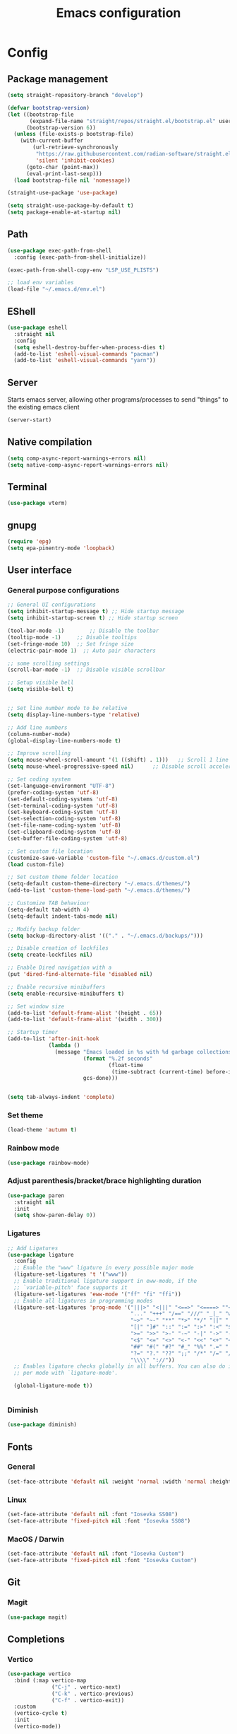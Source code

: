 #+title: Emacs configuration
* Config
:PROPERTIES:
:header-args: :tangle ~/.emacs.d/init.el :mkdirp yes
:END:
** Package management
#+begin_src emacs-lisp
  (setq straight-repository-branch "develop")

  (defvar bootstrap-version)
  (let ((bootstrap-file
         (expand-file-name "straight/repos/straight.el/bootstrap.el" user-emacs-directory))
        (bootstrap-version 6))
    (unless (file-exists-p bootstrap-file)
      (with-current-buffer
          (url-retrieve-synchronously
           "https://raw.githubusercontent.com/radian-software/straight.el/develop/install.el"
           'silent 'inhibit-cookies)
        (goto-char (point-max))
        (eval-print-last-sexp)))
    (load bootstrap-file nil 'nomessage))

  (straight-use-package 'use-package)

  (setq straight-use-package-by-default t)
  (setq package-enable-at-startup nil)
#+end_src

** Path
#+begin_src emacs-lisp
  (use-package exec-path-from-shell
    :config (exec-path-from-shell-initialize))

  (exec-path-from-shell-copy-env "LSP_USE_PLISTS")

  ;; load env variables
  (load-file "~/.emacs.d/env.el")
#+end_src

** EShell
#+begin_src emacs-lisp
    (use-package eshell
      :straight nil
      :config
      (setq eshell-destroy-buffer-when-process-dies t)
      (add-to-list 'eshell-visual-commands "pacman")
      (add-to-list 'eshell-visual-commands "yarn")) 
#+end_src

** Server
Starts emacs server, allowing other programs/processes to send "things" to the existing emacs client
#+begin_src emacs-lisp
  (server-start)
#+end_src

** Native compilation
#+begin_src emacs-lisp
  (setq comp-async-report-warnings-errors nil)
  (setq native-comp-async-report-warnings-errors nil)
#+end_src

** Terminal
#+begin_src emacs-lisp
  (use-package vterm)
#+end_src

** gnupg
#+begin_src emacs-lisp
  (require 'epg)
  (setq epa-pinentry-mode 'loopback)
#+end_src

** User interface
*** General purpose configurations
#+begin_src emacs-lisp
  ;; General UI configurations 
  (setq inhibit-startup-message t) ;; Hide startup message
  (setq inhibit-startup-screen t) ;; Hide startup screen

  (tool-bar-mode -1)	    ;; Disable the toolbar
  (tooltip-mode -1)	    ;; Disable tooltips
  (set-fringe-mode 10)	;; Set fringe size
  (electric-pair-mode 1)  ;; Auto pair characters

  ;; some scrolling settings
  (scroll-bar-mode -1) 	;; Disable visible scrollbar

  ;; Setup visible bell
  (setq visible-bell t)


  ;; Set line number mode to be relative
  (setq display-line-numbers-type 'relative)

  ;; Add line numbers
  (column-number-mode)
  (global-display-line-numbers-mode t)

  ;; Improve scrolling
  (setq mouse-wheel-scroll-amount '(1 ((shift) . 1))) 	;; Scroll 1 line at a time
  (setq mouse-wheel-progressive-speed nil) 		;; Disable scroll acceleration

  ;; Set coding system
  (set-language-environment "UTF-8")
  (prefer-coding-system 'utf-8)
  (set-default-coding-systems 'utf-8)
  (set-terminal-coding-system 'utf-8)
  (set-keyboard-coding-system 'utf-8)
  (set-selection-coding-system 'utf-8)
  (set-file-name-coding-system 'utf-8)
  (set-clipboard-coding-system 'utf-8)
  (set-buffer-file-coding-system 'utf-8) 

  ;; Set custom file location
  (customize-save-variable 'custom-file "~/.emacs.d/custom.el")
  (load custom-file)

  ;; Set custom theme folder location
  (setq-default custom-theme-directory "~/.emacs.d/themes/")
  (add-to-list 'custom-theme-load-path "~/.emacs.d/themes/")

  ;; Customize TAB behaviour
  (setq-default tab-width 4)
  (setq-default indent-tabs-mode nil)

  ;; Modify backup folder
  (setq backup-directory-alist '(("." . "~/.emacs.d/backups/")))

  ;; Disable creation of lockfiles
  (setq create-lockfiles nil)

  ;; Enable Dired navigation with a
  (put 'dired-find-alternate-file 'disabled nil)

  ;; Enable recursive minibuffers
  (setq enable-recursive-minibuffers t)

  ;; Set window size
  (add-to-list 'default-frame-alist '(height . 65))
  (add-to-list 'default-frame-alist '(width . 300))

  ;; Startup timer
  (add-to-list 'after-init-hook
               (lambda ()
                 (message "Emacs loaded in %s with %d garbage collections."
                          (format "%.2f seconds"
                                  (float-time
                                   (time-subtract (current-time) before-init-time)))
                          gcs-done)))


  (setq tab-always-indent 'complete)
#+end_src

*** Set theme
#+begin_src emacs-lisp
  (load-theme 'autumn t)
#+end_src

*** Rainbow mode
#+begin_src emacs-lisp
  (use-package rainbow-mode)
#+end_src

*** Adjust parenthesis/bracket/brace highlighting duration
#+begin_src emacs-lisp
  (use-package paren
    :straight nil
    :init
    (setq show-paren-delay 0))
#+end_src

*** Ligatures
#+begin_src emacs-lisp
  ;; Add Ligatures
  (use-package ligature
    :config
    ;; Enable the "www" ligature in every possible major mode
    (ligature-set-ligatures 't '("www"))
    ;; Enable traditional ligature support in eww-mode, if the
    ;; `variable-pitch' face supports it
    (ligature-set-ligatures 'eww-mode '("ff" "fi" "ffi"))
    ;; Enable all ligatures in programming modes
    (ligature-set-ligatures 'prog-mode '("|||>" "<|||" "<==>" "<====> ""<!--" "####" "~~>" "***" "||=" "||>"":::" "::=" "=:=" "===" "==>" "=!=" "=>>" "=<<" "=/=" "!==""!!." ">=>" ">>=" ">>>" ">>-" ">->" "->>" "-->" "---" "-<<" "<~~" "<~>" "<*>" "<||" "<|>" "<$>" "<==" "<=>" "<=<" "<->" "<--" "<-<" "<<=" "<<-" "<<<" "<+>" "</>" "###" "#_(" "..<"
                                         "..." "+++" "/==" "///" "_|_" "www" "&&" "^=" "~~" "~@" "~="
                                         "~>" "~-" "**" "*>" "*/" "||" "|}" "|]" "|=" "|>" "|-" "{|"
                                         "[|" "]#" "::" ":=" ":>" ":<" "$>" "==" "=>" "!=" "!!" ">:"
                                         ">=" ">>" ">-" "-~" "-|" "->" "--" "-<" "<~" "<*" "<|" "<:"
                                         "<$" "<=" "<>" "<-" "<<" "<+" "</" "#{" "#[" "#:" "#=" "#!"
                                         "##" "#(" "#?" "#_" "%%" ".=" ".-" ".." ".?" "+>" "++" "?:"
                                         "?=" "?." "??" ";;" "/*" "/=" "/>" "//" "__" "~~" "(*" "*)"
                                         "\\\\" "://"))
    ;; Enables ligature checks globally in all buffers. You can also do it
    ;; per mode with `ligature-mode'.

    (global-ligature-mode t))


#+end_src 

*** Diminish
#+begin_src emacs-lisp
  (use-package diminish)
#+end_src

** Fonts
*** General
#+begin_src emacs-lisp
  (set-face-attribute 'default nil :weight 'normal :width 'normal :height 140)
#+end_src

*** Linux
#+begin_src emacs-lisp :tangle (if (eq system-type 'gnu/linux) "~/.emacs.d/init.el" "no")
  (set-face-attribute 'default nil :font "Iosevka SS08")
  (set-face-attribute 'fixed-pitch nil :font "Iosevka SS08")
#+end_src

*** MacOS / Darwin
#+begin_src emacs-lisp :tangle (if (eq system-type 'darwin) "~/.emacs.d/init.el" "no")
  (set-face-attribute 'default nil :font "Iosevka Custom")
  (set-face-attribute 'fixed-pitch nil :font "Iosevka Custom")
#+end_src

** Git
*** Magit
#+begin_src emacs-lisp 
  (use-package magit)
#+end_src

** Completions
*** Vertico
#+begin_src emacs-lisp
  (use-package vertico
    :bind (:map vertico-map
                ("C-j" . vertico-next)
                ("C-k" . vertico-previous)
                ("C-f" . vertico-exit))
    :custom
    (vertico-cycle t)
    :init
    (vertico-mode))
#+end_src

*** Marginalia
#+begin_src emacs-lisp
  (use-package marginalia
    :after vertico
    :custom
    (marginalia-annotators '(marginalia-annotators-heavy marginalia-annotators-light nil))
    :init
    (marginalia-mode))
#+end_src

*** Embark
#+begin_src emacs-lisp
  (use-package embark)
#+end_src

*** Consult
#+begin_src emacs-lisp
  (use-package consult
    :bind (
           ("C-x b" . consult-buffer)
           ("C-s" . consult-line)))

  ;; Use `consult-completion-in-region' if Vertico is enabled.
  ;; Otherwise use the default `completion--in-region' function.
  (setq completion-in-region-function
        (lambda (&rest args)
          (apply (if vertico-mode
                     #'consult-completion-in-region
                   #'completion--in-region)
                 args)))

#+end_src

#+begin_src emacs-lisp
  (use-package embark-consult)
#+end_src

*** Orderless
#+begin_src emacs-lisp
  (use-package orderless
    :custom
    (completion-styles '(orderless basic))
    (completion-category-overrides '((file (styles basic partial-completion)))))
#+end_src

*** Corfu
#+begin_src emacs-lisp
  (use-package corfu
    :custom
    (corfu-cycle-t)
    (corfu-auto t)
    (corfu-auto-prefix 2)
    (corfu-auto-delay 0)
    :init
    (global-corfu-mode))
#+end_src

*** Kind-icon
*** Which-key
#+begin_src emacs-lisp
  (use-package which-key

    :init (which-key-mode)
    :diminish which-key-mode
    :config
    (setq which-key-idle-delay 0))
#+end_src

** Undo-tree
#+begin_src emacs-lisp

  ;; Define undo-tree directory
  (defvar undo-history-dir (concat user-emacs-directory "undo/")
    "Directory to save undo history files to")

  ;; Create dir if not exists
  (unless (file-exists-p undo-history-dir)
    (make-directory undo-history-dir t))

  ;; Undo tree
  (use-package undo-tree
    :after evil
    :diminish
    :config
    (evil-set-undo-system 'undo-tree)
    (global-undo-tree-mode 1)
    (setq undo-tree-history-directory-alist `(("." . ,undo-history-dir))))

  (with-eval-after-load 'evil
    (defun evil-select-xml-tag (beg end type &optional count inclusive)
      (cond
       ((and (not inclusive) (= (abs (or count 1)) 1))
        (evil-select-block #'evil-up-xml-tag beg end type count nil t))
       (t
        (evil-select-block #'evil-up-xml-tag beg end type count inclusive)))))

#+end_src

** Projectile
#+begin_src emacs-lisp
  (use-package projectile
    :config
    (add-to-list 'projectile-globally-ignored-directories "*node_modules") 
    (add-to-list 'projectile-globally-ignored-directories "*build") 
    (setq projectile-auto-discover nil)
    (projectile-mode +1))
#+end_src

** ripgrep
#+begin_src emacs-lisp
  (use-package rg)
#+end_src

** Development 
*** Treesit
Setup some tree-sitter languages
#+begin_src emacs-lisp
  (use-package treesit
    :straight nil
    :init
    (setq treesit-language-source-alist
          '((bash . ("https://github.com/tree-sitter/tree-sitter-bash"))
            (c . ("https://github.com/tree-sitter/tree-sitter-c"))
            (cpp . ("https://github.com/tree-sitter/tree-sitter-cpp"))
            (css . ("https://github.com/tree-sitter/tree-sitter-css"))
            (go . ("https://github.com/tree-sitter/tree-sitter-go"))
            (html . ("https://github.com/tree-sitter/tree-sitter-html"))
            (javascript . ("https://github.com/tree-sitter/tree-sitter-javascript"))
            (json . ("https://github.com/tree-sitter/tree-sitter-json"))
            (lua . ("https://github.com/Azganoth/tree-sitter-lua"))
            (make . ("https://github.com/alemuller/tree-sitter-make"))
            (ocaml . ("https://github.com/tree-sitter/tree-sitter-ocaml" "ocaml/src" "ocaml"))
            (python . ("https://github.com/tree-sitter/tree-sitter-python"))
            (php . ("https://github.com/tree-sitter/tree-sitter-php"))
            (typescript . ("https://github.com/tree-sitter/tree-sitter-typescript" nil "typescript/src"))
            (tsx . ("https://github.com/tree-sitter/tree-sitter-typescript" nil "tsx/src"))
            (ruby . ("https://github.com/tree-sitter/tree-sitter-ruby"))
            (rust . ("https://github.com/tree-sitter/tree-sitter-rust"))
            (sql . ("https://github.com/m-novikov/tree-sitter-sql"))
            (toml . ("https://github.com/tree-sitter/tree-sitter-toml"))
            (zig . ("https://github.com/GrayJack/tree-sitter-zig"))
            (yaml . ("https://github.com/ikatyang/tree-sitter-yaml")))))

#+end_src

*** flycheck
#+begin_src emacs-lisp
  (use-package flycheck
    :config
    (global-flycheck-mode t))
#+end_src

*** lsp-mode
#+begin_src emacs-lisp
  (use-package lsp-mode
    :init
    (setq lsp-keymap-prefix "C-c l")
    (setq gc-cons-threshold (* 100 1024 1024)) ;; 100 mb
    (setq read-process-output-max (* 16 1024 1024)) ;; 16mb
    (setq lsp-idle-delay 0)
    ;; This is hardcoded, bad and error prone.. Do something to make this work better
    (setq lsp-clients-typescript-plugins (vector '(:name "typescript-plugin-css-modules" :location "/opt/homebrew/lib/node_modules/")))
    :hook
    (lsp-mode . lsp-enable-which-key-integration)
    (tsx-ts-mode)
    (typescript-ts-mode)
    (yaml-ts-mode)
    :config
    (add-to-list 'lsp-file-watch-ignored-directories "[/\\\\]\\.cache\\'")
    (add-to-list 'lsp-file-watch-ignored-directories "[/\\\\]\\Pods\\'")
    :commands lsp)
#+end_src

*** Typescript 
#+begin_src emacs-lisp
  (use-package typescript-ts-mode
    :straight nil
    :mode
    ("\\.ts\\'" . typescript-ts-mode)
    ("\\.tsx\\'" . tsx-ts-mode))
#+end_src

*** GraphQL
#+begin_src emacs-lisp
  (use-package graphql-mode)
#+end_src

*** Swift
#+begin_src emacs-lisp :tangle (if (eq system-type 'darwin) "~/.emacs.d/init.el" "no")
  (defun xcode-build()
    (interactive)
    (shell-command-to-string
     "osascript -e 'tell application \"Xcode\"' -e 'set targetProject to active workspace document' -e 'build targetProject' -e 'end tell'"))
  (defun xcode-run()
    (interactive)
    (shell-command-to-string
     "osascript -e 'tell application \"Xcode\"' -e 'set targetProject to active workspace document' -e 'stop targetProject' -e 'run targetProject' -e 'end tell'"))
  (defun xcode-test()
    (interactive)
    (shell-command-to-string
     "osascript -e 'tell application \"Xcode\"' -e 'set targetProject to active workspace document' -e 'stop targetProject' -e 'test targetProject' -e 'end tell'"))

  (use-package swift-mode
    :hook
    (swift-mode . lsp-mode))

  (use-package lsp-sourcekit
    :after lsp-mode
    :config
    (setq lsp-sourcekit-executable (string-trim (shell-command-to-string "xcrun --find sourcekit-lsp"))))
  
#+end_src

wip swift flychecking
#+begin_src emacs-lisp :tangle no
  (defun setup-swift-mode ()
    (flycheck-mode +1)
    (flycheck-swift-setup))

  (use-package flycheck-swift
    :after flycheck
    :config
    (setq flycheck-swift-sdk-path "/Applications/Xcode.app/Contents/Developer/Platforms/iPhoneOS.platform/Developer/SDKs/iPhoneOS16.2.sdk")
    (setq flycheck-swift-target "arm64-apple-ios16.2")
    :hook
    (swift-mode . #'setup-swift-mode))
#+end_src

*** GDScript
#+begin_src emacs-lisp
  (use-package gdscript-mode
    :straight (gdscript-mode
               :type git
               :host github
               :repo "godotengine/emacs-gdscript-mode"))
#+end_src

*** JSON
#+begin_src emacs-lisp
  (use-package json-ts-mode
    :straight nil
    :mode
    "\\.json\\'")
#+end_src

*** YAML
#+begin_src emacs-lisp
  (use-package yaml-ts-mode
    :straight nil
    :mode
    "\\.ya?ml\\'")
#+end_src

*** Apheleia
#+begin_src emacs-lisp
  (use-package apheleia
    :config
    (apheleia-global-mode +1))
#+end_src

*** Yasnippet
#+begin_src emacs-lisp
  (use-package yasnippet
    :config
    (yas-global-mode t))
#+end_src


#+begin_src emacs-lisp
  (use-package kind-icon
    :after corfu
    :custom
    (kind-icon-default-face 'corfu-default)
    :config
    (add-to-list 'corfu-margin-formatters #'kind-icon-margin-formatter))
#+end_src

** Keybindings
*** E(vi)l mode
#+begin_src emacs-lisp
  ;; Add and initialize Evil mode
  (defun sl/evil-hook ()
    (dolist (mode '(custom-mode
                    eshell-mode
                    git-rebase-mode
                    sauron-mode
                    vterm-mode
                    term-mode))
      (add-to-list 'evil-emacs-state-modes mode)))

  (use-package evil
    :init
    (setq evil-want-integration t)
    (setq evil-want-keybinding nil)
    (setq evil-want-C-u-scroll t)
    (setq evil-want-C-i-jump nil)
    (evil-mode 1)
    :hook (evil-mode . sl/evil-hook)
    :config
    (define-key evil-insert-state-map (kbd "C-g") 'evil-normal-state)
    (define-key evil-insert-state-map (kbd "C-h") 'evil-delete-backward-char-and-join)

    ;; Use visual line motions even outside of visual-line buffers
    (evil-global-set-key 'motion "j" 'evil-next-visual-line)
    (evil-global-set-key 'motion "k" 'evil-previous-visual-line)

    (evil-set-initial-state 'messages-buffer-mode 'normal)
    (evil-set-initial-state 'dashboard-mode 'normal))


  (use-package evil-collection
    :after evil
    :config
    (evil-collection-init))

  (use-package evil-commentary
    :diminish
    :config (evil-commentary-mode t))

#+end_src

*** General
#+begin_src emacs-lisp
  (use-package general
    :config
    (general-create-definer ls/leader-keys
      :keymaps '(normal insert visual emacs)
      :prefix "SPC"
      :global-prefix "C-SPC"))
#+end_src

*** Leader keys
#+begin_src emacs-lisp
  (ls/leader-keys
    ;; Projectile
    "p" '(:ignore t :which-key "projectile")
    "pr" '(projectile-run-project :which-key "run project")
    "pR" '(projectile-replace :which-key "replace")
    "pf" '(projectile-find-file :which-key "find file")
    "pd" '(projectile-find-dir :which-key "find dir")
    "pF" '(projectile-find-file-other-window :which-key "find file new window")
    "pg" '(projectile-grep :which-key "grep")
    "ps" '(projectile-switch-project :which-key "switch project")

    ;; Org
    "o" '(:ignore t :which-key "org")
    "oa" '(org-agenda :which-key "agenda")
    "oc" '(org-capture :which-key "capture")
    "of" '(org-roam-node-find :which-key "find node")
    "oi" '(org-roam-node-insert :which-key "insert node")
    "ot" '(org-roam-tag-add :which-key "add tag")
    "or" '(org-roam-ref-add :which-key "add ref")
    "ob" '(org-babel-execute-src-block :which-key "execute src")
    "od" '(org-display-inline-images :which-key "display imgs")

    ;; LSP
    "l" '(:ignore t :which-key "lsp")
    "le" '(lsp-eslint-apply-all-fixes :which-key "eslint")

    ;; Window management
    "w" '(:ignore t :which-key "window")
    "wo" '(other-window :which-key "other window")
    "wr" '(split-window-right :which-key "split right")
    "wb" '(split-window-below :which-key "split below")
    "wc" '(delete-window :which-key "delete window")
    "wk" '(kill-buffer-and-window :which-key "kill window"))
#+end_src

** Org-mode
*** Font setup

Define some font sizes for different types of headings

#+begin_src emacs-lisp
  (defun sl/org-font-setup ()
    ;; Set some faces for org heading levels
    (dolist (face '((org-level-1 . 1.2)
                    (org-level-2 . 1.1)
                    (org-level-3 . 1.05)
                    (org-level-4 . 1.0)
                    (org-level-5 . 1.0)))
      (set-face-attribute (car face) nil :weight 'regular :height (cdr face))))
#+end_src

*** Org-mode hook
Common actions to perform when org-mode starts

#+begin_src emacs-lisp
  (defun sl/org-mode-setup ()
    (org-indent-mode)
    (variable-pitch-mode 0)
    (visual-line-mode 1))
#+end_src

*** Org package
The actual org-mode package

#+begin_src emacs-lisp

  (use-package org
    :hook (org-mode . sl/org-mode-setup)
    :config
    (setq org-ellipsis " ▾")

    (sl/org-font-setup)
    (advice-add 'org-refile :after #'org-save-all-org-buffers)

    (setq org-agenda-start-with-log-mode t)
    (setq org-log-done 'time)
    (setq org-log-into-drawer t)
    (setq org-src-tab-acts-natively t)
    (setq org-startup-with-inline-images t)
    (setq org-src-tab-acts-natively t)

    (setq org-agenda-files
          (directory-files-recursively "~/Dropbox/shared/" "\\.org$"))

    (setq org-refile-targets
          '(("~/Dropbox/shared/org/archive.org" :maxlevel . 1)
            ("~/Dropbox/shared/org/active.org" :maxlevel . 1)))

    (setq org-todo-keywords
          '((sequence "TODO(t)" "NEXT(n)" "IN PROGRESS(p)" "|" "DONE(d!)")
            (sequence "BACKLOG(b)" "ACTIVE(a)" "|" "REVIEW(r)" "FINISHED(f)" "CANCELLED(c)"))))

#+end_src

*** Org-bullets and visual-fill-mode
Some visual modifications and visual fill column mode

#+begin_src emacs-lisp
  (use-package org-bullets
    :after org
    :hook (org-mode . org-bullets-mode)
    :custom
    (org-bullets-bullet-list '("◉" "○" "●" "○" "●" "○" "●")))

  (defun sl/org-mode-visual-fill ()
    (setq visual-fill-column-width 250
          visual-fill-column-center-text t)
    (visual-fill-column-mode 1))

  (use-package visual-fill-column
    :defer t
    :hook (org-mode . sl/org-mode-visual-fill))

#+end_src

*** Org babel
#+begin_src emacs-lisp
  ;; PlantUML
  (setq org-plantuml-exec-mode 'plantuml)
  (org-babel-do-load-languages
   'org-babel-load-languages
   '((plantuml . t)
     (sql . t)))
#+end_src

*** Org-tempo
#+begin_src emacs-lisp
  (require 'org-tempo)

  (add-to-list 'org-structure-template-alist '("sh" . "src shell"))
  (add-to-list 'org-structure-template-alist '("el" . "src emacs-lisp"))
  (add-to-list 'org-structure-template-alist '("py" . "src python"))
  (add-to-list 'org-structure-template-alist '("kt" . "src kotlin"))
  (add-to-list 'org-structure-template-alist '("go" . "src go"))
  (add-to-list 'org-structure-template-alist '("pl" . "src plantuml"))
  (add-to-list 'org-structure-template-alist '("hs" . "src haskell"))
  (add-to-list 'org-structure-template-alist '("sql" . "src sql"))

#+end_src

*** Org-roam
#+begin_src emacs-lisp
  (use-package org-roam
    :config
    (setq org-roam-directory "~/Dropbox/shared/org/roam")
    (setq org-roam-db-autosync-mode t))

  (use-package org-roam-ui
    :after org-roam
    :config
    (setq org-roam-ui-sync-theme t
          org-roam-ui-follow t
          org-roam-ui-update-on-save t
          org-roam-ui-open-on-start t
          org-roam-node-display-template
          (concat "${title:*} "
                  (propertize "${tags:30}" 'face 'org-tag)))
    (setq org-roam-capture-templates
          '(
            ("d" "default" plain
             "%?"
             :if-new (file+head "%<%Y%m%d%H%M%S>-${slug}.org" "#+title: ${title}\n")
             :unnarrowed t)
            ("c" "context" plain
             "#+filetags: :%^{%(org-roam-tag-completions)}:"
             :if-new (file+head "%<%Y%m%d%H%M%S>-${slug}.org" "#+title: ${title}\n")
             :unnarrowed t))))
#+end_src

* Snippets
** Kotlin-mode
:PROPERTIES:
:header-args: :tangle (concat "~/.emacs.d/snippets/kotlin-mode/" (nth 4 (org-heading-components))) :mkdirp yes
:END:
*** class
#+begin_src emacs-lisp
  # -*- mode: snippet -*-
  # contributor: Sebastian Lindtvedt
  # name: class
  # key: class
  # --
  class ${1:name}${2:($3)}${4: : $5}${6: {
  $0
  }}
#+end_src
*** kdoc_function
** Web mode
:PROPERTIES:
:header-args: :tangle (concat "~/.emacs.d/snippets/web-mode/" (nth 4 (org-heading-components))) :mkdirp yes
:END:
*** rnfc
React native functional component
#+begin_src emacs-lisp
  # -*- mode: snippet -*-
  # contributor: Sebastian Lindtvedt
  # name: react native functional component
  # key: rnfc
  # --

  import React from "react"
  import { View, StyleSheet, Text } from "react-native"

  function ${1:component_name}() {
  return (
          <View styles={styles.container}>
          <Text>$1</Text>
          </View>
          )
  }

  const styles = StyleSheet.create({
                                   container: {
                                   flex: 1,
                                   width: '100%',
                                   height: '100%',
                                   },
                                   })

  export default $1


#+end_src

* Themes
** Chalk
:PROPERTIES:
:header-args: :tangle ~/.emacs.d/themes/chalk-theme.el :mkdirp yes
:END:
#+begin_src emacs-lisp
  (deftheme chalk
    "A light theme inspired by chalk colors, created by Sebastian Lindtvedt")

  (defgroup chalk-palette nil
    "Light chalk color palette")

  (defcustom chalk-foreground "#37474f"
    "Default foreground color"
    :type 'color :group 'chalk-palette)

  (defcustom chalk-background "#ffffff"
    "Default background color"
    :type 'color :group 'chalk-palette)

  (defcustom chalk-highlight "#eaeaea"
    "Default highlight color"
    :type 'color :group 'chalk-palette)

  (defcustom chalk-blue "#bbe0f2"
    "Default blue color"
    :type 'color :group 'chalk-palette)

  (defcustom chalk-yellow "#f2eda1"
    "Default yellow color"
    :type 'color :group 'chalk-palette)

  (defcustom chalk-brightyellow "#FFFFEA"
    "A bright yellow color"
    :type 'color :group 'chalk-palette)

  (defcustom chalk-red "#ff5a5f"
    "Default red color"
    :type 'color :group 'chalk-palette)

  (defcustom chalk-orange "#feab91"
    "Default orange color"
    :type 'color :group 'chalk-palette)

  (defcustom chalk-green "#b3e1d0"
    "Default green color"
    :type 'color :group 'chalk-palette)

  (defcustom chalk-purple "#6b3fb8"
    "Default purple color"
    :type 'color :group 'chalk-palette)

  (defcustom chalk-lightgrey "#c2cdd2"
    "Default light grey color"
    :type 'color :group 'chalk-palette)

  (defcustom chalk-verylightgrey "#eceff1"
    "Default very light grey color"
    :type 'color :group 'chalk-palette)

  (defcustom chalk-darkgrey "#232323"
    "Default dark grey color"
    :type 'color :group 'chalk-palette)

  (custom-theme-set-faces 'chalk
                          `(default ((t (:foreground ,chalk-foreground :background ,chalk-background))))
                          `(cursor ((t (:foreground ,chalk-background :background ,chalk-foreground))))
                          `(mouse ((t (:foreground ,chalk-foreground :background ,chalk-background))))
                          `(scroll-bar ((t (:foreground ,chalk-foreground :background ,chalk-background))))
                          `(mode-line ((t (:foreground ,chalk-background :background ,chalk-foreground))))
                          `(font-lock-keyword-face ((t (:foreground ,chalk-orange :weight bold))))
                          `(font-lock-variable-name-face ((t (:foreground ,chalk-purple))))
                          `(font-lock-comment-face ((t (:foreground ,chalk-darkgrey))))
                          `(org-block ((t (:background ,chalk-verylightgrey))))
                          `(org-block-begin-line ((t (:foreground ,chalk-foreground :background ,chalk-lightgrey))))
                          `(org-block-end-line ((t (:foreground ,chalk-foreground :background ,chalk-lightgrey))))
                          )

  (provide-theme 'chalk)
#+end_src
** Relaxed
:PROPERTIES:
:header-args: :tangle ~/.emacs.d/themes/relaxed-theme.el :mkdirp yes
:END:

#+begin_src emacs-lisp
  (deftheme relaxed
    "A light theme inspired by relaxed colors, created by Sebastian Lindtvedt")

  (defgroup relaxed-palette nil
    "Light relaxed color palette")

  (defcustom relaxed-foreground "#f2f2f2"
    "Default foreground color"
    :type 'color :group 'relaxed-palette)

  (defcustom relaxed-background "#2e3440"
    "Default background color"
    :type 'color :group 'relaxed-palette)

  (defcustom relaxed-background-highlight "57647b"
    "Default background highlight color"
    :type 'color :group 'relaxed-palette)

  (defcustom relaxed-highlight "#ffffff"
    "Default highlight color"
    :type 'color :group 'relaxed-palette)

  (defcustom relaxed-blue "#bbe0f2"
    "Default blue color"
    :type 'color :group 'relaxed-palette)

  (defcustom relaxed-yellow "#f2eda1"
    "Default yellow color"
    :type 'color :group 'relaxed-palette)

  (defcustom relaxed-brightyellow "#FFFFEA"
    "A bright yellow color"
    :type 'color :group 'relaxed-palette)

  (defcustom relaxed-red "#ff5a5f"
    "Default red color"
    :type 'color :group 'relaxed-palette)

  (defcustom relaxed-orange "#feab91"
    "Default orange color"
    :type 'color :group 'relaxed-palette)

  (defcustom relaxed-green "#b3e1d0"
    "Default green color"
    :type 'color :group 'relaxed-palette)

  (defcustom relaxed-purple "#6b3fb8"
    "Default purple color"
    :type 'color :group 'relaxed-palette)

  (defcustom relaxed-lightgrey "#c2cdd2"
    "Default light grey color"
    :type 'color :group 'relaxed-palette)

  (defcustom relaxed-verylightgrey "#eceff1"
    "Default very light grey color"
    :type 'color :group 'relaxed-palette)

  (defcustom relaxed-darkgrey "#232323"
    "Default dark grey color"
    :type 'color :group 'relaxed-palette)

  (custom-theme-set-faces 'relaxed
                          `(default ((t (:foreground ,relaxed-foreground :background ,relaxed-background))))
                          `(cursor ((t (:foreground ,relaxed-background :background ,relaxed-foreground))))
                          `(mouse ((t (:foreground ,relaxed-foreground :background ,relaxed-background))))
                          `(scroll-bar ((t (:foreground ,relaxed-foreground :background ,relaxed-background))))
                          `(mode-line ((t (:foreground ,relaxed-background :background ,relaxed-foreground))))
                          `(font-lock-keyword-face ((t (:foreground ,relaxed-orange :weight bold))))
                          `(font-lock-variable-name-face ((t (:foreground ,relaxed-purple))))
                          `(font-lock-comment-face ((t (:foreground ,relaxed-darkgrey))))
                          `(org-block ((t (:background ,relaxed-background-highlight))))
                          `(org-block-begin-line ((t (:foreground ,relaxed-foreground :background ,relaxed-background-highlight))))
                          `(org-block-end-line ((t (:foreground ,relaxed-foreground :background ,relaxed-background-highlight))))
                          )

  (provide-theme 'relaxed)
#+end_src
** Autumn
:PROPERTIES:
:header-args: :tangle ~/.emacs.d/themes/autumn-theme.el :mkdirp yes
:END:

#+begin_src emacs-lisp
  (deftheme autumn
    "autumn inspired theme with relaxed colors")

  (custom-theme-set-faces
   'autumn
   '(cursor ((t (:background "#ffffff"))))
   '(fixed-pitch ((t (:foundry "nil" :width normal :height 140 :weight regular :slant normal))))
   '(variable-pitch ((((type w32)) (:foundry "outline" :family "Arial")) (t (:family "Sans Serif"))))
   '(escape-glyph ((((background dark)) (:foreground "cyan")) (((type pc)) (:foreground "magenta")) (t (:foreground "brown"))))
   '(homoglyph ((((background dark)) (:foreground "cyan")) (((type pc)) (:foreground "magenta")) (t (:foreground "brown"))))
   '(minibuffer-prompt ((t (:foreground "#dae9fd"))))
   '(highlight ((t (:background "#2d3043"))))
   '(region ((t (:extend t :background "#4e6d7f"))))
   '(shadow ((((class color grayscale) (min-colors 88) (background light)) (:foreground "grey50")) (((class color grayscale) (min-colors 88) (background dark)) (:foreground "grey70")) (((class color) (min-colors 8) (background light)) (:foreground "green")) (((class color) (min-colors 8) (background dark)) (:foreground "yellow"))))
   '(secondary-selection ((t (:extend t :background "gray92"))))
   '(trailing-whitespace ((((class color) (background light)) (:background "red1")) (((class color) (background dark)) (:background "red1")) (t (:inverse-video t))))
   '(font-lock-builtin-face ((((class grayscale) (background light)) (:weight bold :foreground "LightGray")) (((class grayscale) (background dark)) (:weight bold :foreground "DimGray")) (((class color) (min-colors 88) (background light)) (:foreground "dark slate blue")) (((class color) (min-colors 88) (background dark)) (:foreground "LightSteelBlue")) (((class color) (min-colors 16) (background light)) (:foreground "Orchid")) (((class color) (min-colors 16) (background dark)) (:foreground "LightSteelBlue")) (((class color) (min-colors 8)) (:weight bold :foreground "blue")) (t (:weight bold))))
   '(font-lock-comment-delimiter-face ((t (:inherit font-lock-comment-face))))
   '(font-lock-comment-face ((t (:foreground "thistle1"))))
   '(font-lock-constant-face ((t (:foreground "DarkSlateGray2"))))
   '(font-lock-doc-face ((t (:inherit font-lock-string-face))))
   '(font-lock-doc-markup-face ((t (:inherit font-lock-constant-face))))
   '(font-lock-function-name-face ((t (:foreground "LightYellow1"))))
   '(font-lock-keyword-face ((t (:foreground "#dae9fd" :weight bold))))
   '(font-lock-negation-char-face ((t nil)))
   '(font-lock-preprocessor-face ((t (:inherit font-lock-builtin-face))))
   '(font-lock-regexp-grouping-backslash ((t (:inherit bold))))
   '(font-lock-regexp-grouping-construct ((t (:inherit bold))))
   '(font-lock-string-face ((t (:foreground "#c7b4a4" :slant oblique))))
   '(font-lock-type-face ((t (:foreground "Aquamarine"))))
   '(font-lock-variable-name-face ((t (:foreground "#00a385"))))
   '(font-lock-warning-face ((t (:inherit error))))
   '(button ((t (:inherit link))))
   '(link-visited ((t (:inherit link :foreground "violet"))))
   '(fringe ((((class color) (background light)) (:background "grey95")) (((class color) (background dark)) (:background "grey10")) (t (:background "gray"))))
   '(tooltip ((t (:inherit variable-pitch :background "lightyellow" :foreground "black"))))
   '(isearch ((((class color) (min-colors 88) (background light)) (:foreground "lightskyblue1" :background "magenta3")) (((class color) (min-colors 88) (background dark)) (:foreground "brown4" :background "palevioletred2")) (((class color) (min-colors 16)) (:foreground "cyan1" :background "magenta4")) (((class color) (min-colors 8)) (:foreground "cyan1" :background "magenta4")) (t (:inverse-video t))))
   '(isearch-fail ((((class color) (min-colors 88) (background light)) (:background "RosyBrown1")) (((class color) (min-colors 88) (background dark)) (:background "red4")) (((class color) (min-colors 16)) (:background "red")) (((class color) (min-colors 8)) (:background "red")) (((class color grayscale)) (:foreground "grey")) (t (:inverse-video t))))
   '(lazy-highlight ((((class color) (min-colors 88) (background light)) (:distant-foreground "black" :background "paleturquoise")) (((class color) (min-colors 88) (background dark)) (:distant-foreground "white" :background "paleturquoise4")) (((class color) (min-colors 16)) (:distant-foreground "white" :background "turquoise3")) (((class color) (min-colors 8)) (:distant-foreground "white" :background "turquoise3")) (t (:underline (:color foreground-color :style line :position nil)))))
   '(match ((t (:background "gray92"))))
   '(next-error ((t (:inherit region))))
   '(query-replace ((t (:inherit isearch))))
   '(org-block ((t (:extend t :background "#2b2f42"))))
   '(org-block-begin-line ((t (:background "#3b4059"))))
   '(org-block-end-line ((t (:inherit org-block-begin-line :extend t))))
   '(link ((t (:foreground "wheat2" :underline t))))
   '(orderless-match-face-0 ((t (:foreground "wheat2" :weight bold))))
   '(orderless-match-face-1 ((default (:weight bold)) (((class color) (min-colors 88) (background dark)) (:foreground "#ed92f8")) (((class color) (min-colors 88) (background light)) (:foreground "#8f0075")) (t (:foreground "magenta"))))
   '(orderless-match-face-2 ((default (:weight bold)) (((class color) (min-colors 88) (background dark)) (:foreground "#90d800")) (((class color) (min-colors 88) (background light)) (:foreground "#145a00")) (t (:foreground "green"))))
   '(orderless-match-face-3 ((default (:weight bold)) (((class color) (min-colors 88) (background dark)) (:foreground "#f0ce43")) (((class color) (min-colors 88) (background light)) (:foreground "#804000")) (t (:foreground "yellow"))))
   '(mode-line ((t (:background "#dae9fd" :foreground "#2b2f42"))))
   '(mode-line-inactive ((t (:inherit mode-line :background "#2b2f42" :foreground "#dae9fd" :weight light))))
   '(header-line ((t (:background "#2b2f42" :foreground "#dae9fd" :box (:line-width (2 . 2) :color "#dae9fd" :style released-button)))))
   '(web-mode-html-tag-face ((t (:foreground "Aquamarine"))))
   '(magit-header-line ((t (:inherit (magit-section-heading)))))
   '(magit-section-heading ((t (:extend t :foreground "#dae9fd" :weight bold))))
   '(default ((t (:inherit nil :extend nil :stipple nil :background "#1e2033" :foreground "#bdcadb" :inverse-video nil :box nil :strike-through nil :overline nil :underline nil :slant normal :weight regular :height 140 :width normal :foundry "nil")))))

  (provide-theme 'autumn)

#+end_src

